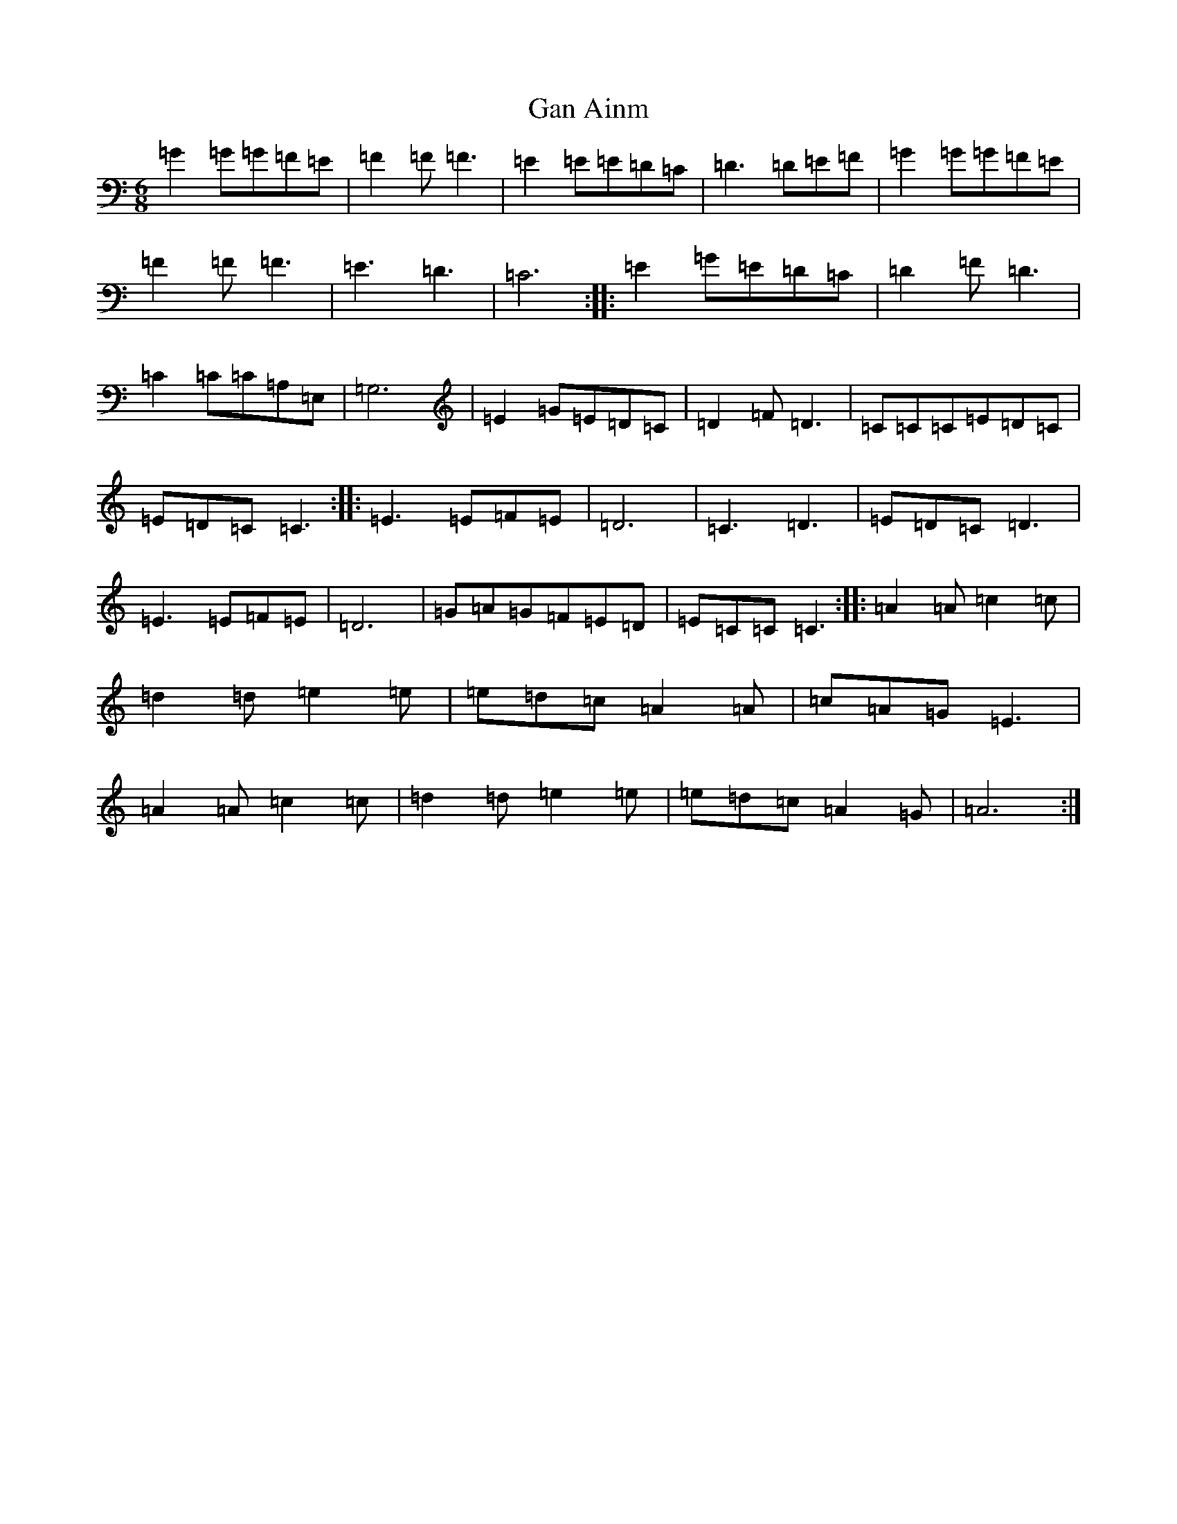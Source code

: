 X: 7714
T: Gan Ainm
S: https://thesession.org/tunes/7967#setting7967
R: jig
M:6/8
L:1/8
K: C Major
=G2=G=G=F=E|=F2=F=F3|=E2=E=E=D=C|=D3=D=E=F|=G2=G=G=F=E|=F2=F=F3|=E3=D3|=C6:||:=E2=G=E=D=C|=D2=F=D3|=C2=C=C=A,=E,|=G,6|=E2=G=E=D=C|=D2=F=D3|=C=C=C=E=D=C|=E=D=C=C3:||:=E3=E=F=E|=D6|=C3=D3|=E=D=C=D3|=E3=E=F=E|=D6|=G=A=G=F=E=D|=E=C=C=C3:||:=A2=A=c2=c|=d2=d=e2=e|=e=d=c=A2=A|=c=A=G=E3|=A2=A=c2=c|=d2=d=e2=e|=e=d=c=A2=G|=A6:|